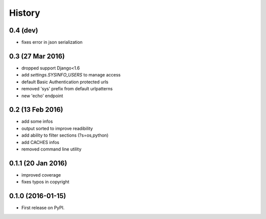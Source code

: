 .. :changelog:

=======
History
=======

0.4 (dev)
---------
* fixes error in json serialization


0.3 (27 Mar 2016)
-----------------
* dropped support Django<1.6
* add `settings.SYSINFO_USERS` to manage access
* default Basic Authentication protected urls
* removed 'sys' prefix from default urlpatterns
* new 'echo' endpoint

0.2 (13 Feb 2016)
-----------------
* add some infos
* output sorted to improve readibility
* add ability to filter sections (?s=os,python)
* add CACHES infos
* removed command line utility


0.1.1 (20 Jan 2016)
-------------------
* improved coverage
* fixes typos in copyright


0.1.0 (2016-01-15)
------------------
* First release on PyPI.

